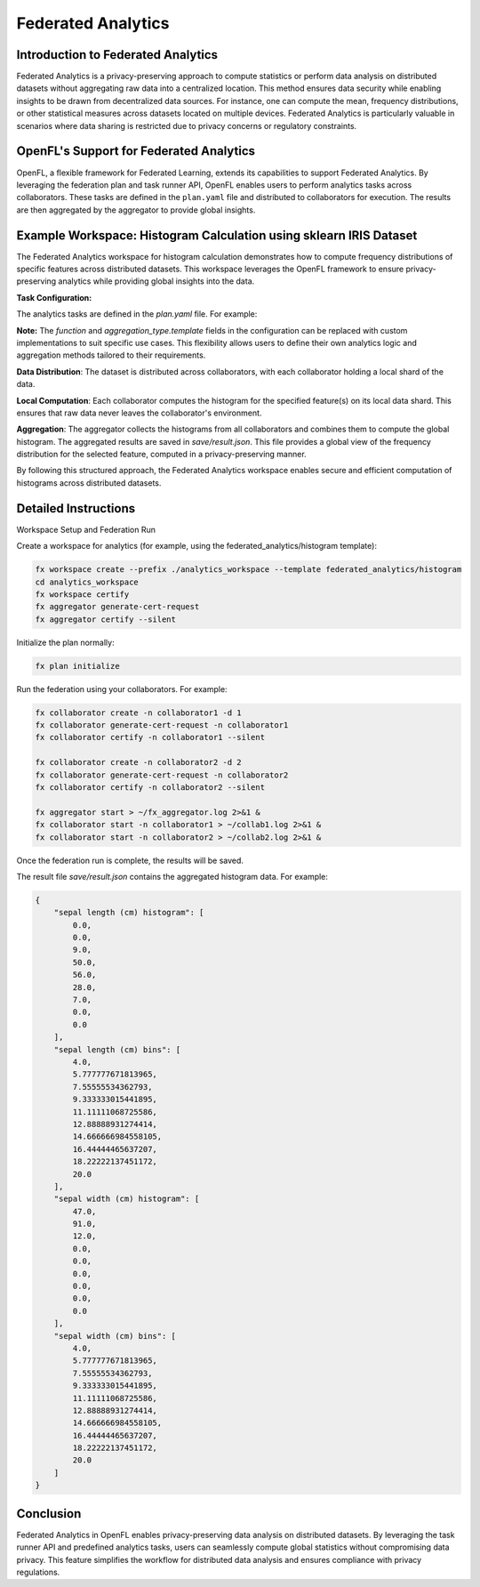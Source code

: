 .. # Copyright (C) 2020-2024 Intel Corporation
.. # SPDX-License-Identifier: Apache-2.0

Federated Analytics
=======================================

Introduction to Federated Analytics
-------------------------------------

Federated Analytics is a privacy-preserving approach to compute statistics or perform data analysis on distributed datasets without aggregating raw data into a centralized location. This method ensures data security while enabling insights to be drawn from decentralized data sources. For instance, one can compute the mean, frequency distributions, or other statistical measures across datasets located on multiple devices. Federated Analytics is particularly valuable in scenarios where data sharing is restricted due to privacy concerns or regulatory constraints.

OpenFL's Support for Federated Analytics
------------------------------------------

OpenFL, a flexible framework for Federated Learning, extends its capabilities to support Federated Analytics. By leveraging the federation plan and task runner API, OpenFL enables users to perform analytics tasks across collaborators. These tasks are defined in the ``plan.yaml`` file and distributed to collaborators for execution. The results are then aggregated by the aggregator to provide global insights.


Example Workspace: Histogram Calculation using sklearn IRIS Dataset
------------------------------------------------------------------------------

The Federated Analytics workspace for histogram calculation demonstrates how to compute frequency distributions of specific features across distributed datasets. This workspace leverages the OpenFL framework to ensure privacy-preserving analytics while providing global insights into the data.

**Task Configuration:**

The analytics tasks are defined in the `plan.yaml` file. For example:

.. code-block:: yaml
    :emphasize-lines: 6,41,43,45

    aggregator:
      defaults: plan/defaults/aggregator.yaml
      template: openfl.component.Aggregator
      settings:
        last_state_path: save/result.json
        rounds_to_train: 1 # Number of training rounds (set to 1 for Federated Analytics).

    collaborator:
      defaults: plan/defaults/collaborator.yaml
      template: openfl.component.Collaborator
      settings:
        use_delta_updates: false
        opt_treatment: RESET

    data_loader:
      defaults: plan/defaults/data_loader.yaml
      template: src.dataloader.IRISInMemory
      settings:
        collaborator_count: 2
        data_group_name: iris
        batch_size: 150

    task_runner:
      defaults: plan/defaults/task_runner.yaml
      template: src.taskrunner.IrisHistogram

    network:
      defaults: plan/defaults/network.yaml

    assigner:
      template: openfl.component.RandomGroupedAssigner
      settings:
        task_groups:
          - name: analytics
            percentage: 1.0
            tasks:
              - analytics

    tasks:
      analytics:
        function: analytics
        aggregation_type:
          template: src.aggregatehistogram.AggregateHistogram
        kwargs:
          columns: ['sepal length (cm)', 'sepal width (cm)']

**Note:** The `function` and `aggregation_type.template` fields in the configuration can be replaced with custom implementations to suit specific use cases. This flexibility allows users to define their own analytics logic and aggregation methods tailored to their requirements.

**Data Distribution**: The dataset is distributed across collaborators, with each collaborator holding a local shard of the data.

**Local Computation**: Each collaborator computes the histogram for the specified feature(s) on its local data shard. This ensures that raw data never leaves the collaborator's environment.

**Aggregation**: The aggregator collects the histograms from all collaborators and combines them to compute the global histogram. The aggregated results are saved in `save/result.json`. This file provides a global view of the frequency distribution for the selected feature, computed in a privacy-preserving manner.


By following this structured approach, the Federated Analytics workspace enables secure and efficient computation of histograms across distributed datasets.

Detailed Instructions
---------------------

Workspace Setup and Federation Run

Create a workspace for analytics (for example, using the federated_analytics/histogram template):

.. code-block:: bash

    fx workspace create --prefix ./analytics_workspace --template federated_analytics/histogram
    cd analytics_workspace
    fx workspace certify
    fx aggregator generate-cert-request
    fx aggregator certify --silent

Initialize the plan normally:

.. code-block:: bash

    fx plan initialize

Run the federation using your collaborators. For example:

.. code-block:: bash

    fx collaborator create -n collaborator1 -d 1
    fx collaborator generate-cert-request -n collaborator1
    fx collaborator certify -n collaborator1 --silent

    fx collaborator create -n collaborator2 -d 2
    fx collaborator generate-cert-request -n collaborator2
    fx collaborator certify -n collaborator2 --silent

    fx aggregator start > ~/fx_aggregator.log 2>&1 &
    fx collaborator start -n collaborator1 > ~/collab1.log 2>&1 &
    fx collaborator start -n collaborator2 > ~/collab2.log 2>&1 &

Once the federation run is complete, the results will be saved.

The result file `save/result.json` contains the aggregated histogram data. For example:

.. code-block:: json

    {
        "sepal length (cm) histogram": [
            0.0,
            0.0,
            9.0,
            50.0,
            56.0,
            28.0,
            7.0,
            0.0,
            0.0
        ],
        "sepal length (cm) bins": [
            4.0,
            5.777777671813965,
            7.55555534362793,
            9.333333015441895,
            11.11111068725586,
            12.88888931274414,
            14.666666984558105,
            16.44444465637207,
            18.22222137451172,
            20.0
        ],
        "sepal width (cm) histogram": [
            47.0,
            91.0,
            12.0,
            0.0,
            0.0,
            0.0,
            0.0,
            0.0,
            0.0
        ],
        "sepal width (cm) bins": [
            4.0,
            5.777777671813965,
            7.55555534362793,
            9.333333015441895,
            11.11111068725586,
            12.88888931274414,
            14.666666984558105,
            16.44444465637207,
            18.22222137451172,
            20.0
        ]
    }


Conclusion
----------
Federated Analytics in OpenFL enables privacy-preserving data analysis on distributed datasets. By leveraging the task runner API and predefined analytics tasks, users can seamlessly compute global statistics without compromising data privacy. This feature simplifies the workflow for distributed data analysis and ensures compliance with privacy regulations.